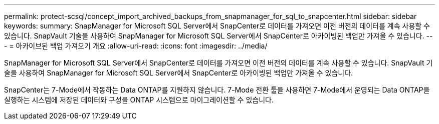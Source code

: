 ---
permalink: protect-scsql/concept_import_archived_backups_from_snapmanager_for_sql_to_snapcenter.html 
sidebar: sidebar 
keywords:  
summary: SnapManager for Microsoft SQL Server에서 SnapCenter로 데이터를 가져오면 이전 버전의 데이터를 계속 사용할 수 있습니다. SnapVault 기술을 사용하여 SnapManager for Microsoft SQL Server에서 SnapCenter로 아카이빙된 백업만 가져올 수 있습니다. 
---
= 아카이브된 백업 가져오기 개요
:allow-uri-read: 
:icons: font
:imagesdir: ../media/


[role="lead"]
SnapManager for Microsoft SQL Server에서 SnapCenter로 데이터를 가져오면 이전 버전의 데이터를 계속 사용할 수 있습니다. SnapVault 기술을 사용하여 SnapManager for Microsoft SQL Server에서 SnapCenter로 아카이빙된 백업만 가져올 수 있습니다.

SnapCenter는 7-Mode에서 작동하는 Data ONTAP를 지원하지 않습니다. 7-Mode 전환 툴을 사용하면 7-Mode에서 운영되는 Data ONTAP을 실행하는 시스템에 저장된 데이터와 구성을 ONTAP 시스템으로 마이그레이션할 수 있습니다.
